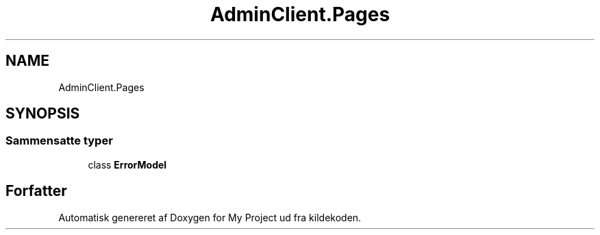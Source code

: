 .TH "AdminClient.Pages" 3 "My Project" \" -*- nroff -*-
.ad l
.nh
.SH NAME
AdminClient.Pages
.SH SYNOPSIS
.br
.PP
.SS "Sammensatte typer"

.in +1c
.ti -1c
.RI "class \fBErrorModel\fP"
.br
.in -1c
.SH "Forfatter"
.PP 
Automatisk genereret af Doxygen for My Project ud fra kildekoden\&.
